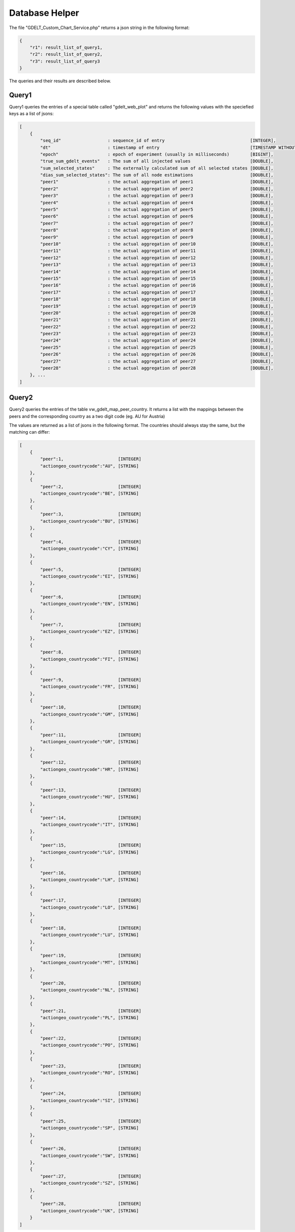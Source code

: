 Database Helper
***************

The file "GDELT_Custom_Chart_Service.php" returns a json string in the following format:

.. code-block:: json

    {
        "r1": result_list_of_query1,
        "r2": result_list_of_query2,
        "r3": result_list_of_query3
    }

The queries and their results are described below.

Query1
======

Query1 queries the entries of a special table called "gdelt_web_plot" and returns the following values with the speciefied keys as a list of jsons:

.. code-block:: json

    [
        {
            "seq_id"                  : sequence_id of entry                                 [INTEGER],
            "dt"                      : timestamp of entry                                   [TIMESTAMP WITHOUT TIMEZONE],
            "epoch"                   : epoch of experiment (usually in milliseconds)        [BIGINT],
            "true_sum_gdelt_events"   : The sum of all injected values                       [DOUBLE],
            "sum_selected_states"     : The externally calculated sum of all selected states [DOUBLE],
            "dias_sum_selected_states": The sum of all node estimations                      [DOUBLE],
            "peer1"                   : the actual aggregation of peer1                      [DOUBLE],
            "peer2"                   : the actual aggregation of peer2                      [DOUBLE],
            "peer3"                   : the actual aggregation of peer3                      [DOUBLE],
            "peer4"                   : the actual aggregation of peer4                      [DOUBLE],
            "peer5"                   : the actual aggregation of peer5                      [DOUBLE],
            "peer6"                   : the actual aggregation of peer6                      [DOUBLE],
            "peer7"                   : the actual aggregation of peer7                      [DOUBLE],
            "peer8"                   : the actual aggregation of peer8                      [DOUBLE],
            "peer9"                   : the actual aggregation of peer9                      [DOUBLE],
            "peer10"                  : the actual aggregation of peer10                     [DOUBLE],
            "peer11"                  : the actual aggregation of peer11                     [DOUBLE],
            "peer12"                  : the actual aggregation of peer12                     [DOUBLE],
            "peer13"                  : the actual aggregation of peer13                     [DOUBLE],
            "peer14"                  : the actual aggregation of peer14                     [DOUBLE],
            "peer15"                  : the actual aggregation of peer15                     [DOUBLE],
            "peer16"                  : the actual aggregation of peer16                     [DOUBLE],
            "peer17"                  : the actual aggregation of peer17                     [DOUBLE],
            "peer18"                  : the actual aggregation of peer18                     [DOUBLE],
            "peer19"                  : the actual aggregation of peer19                     [DOUBLE],
            "peer20"                  : the actual aggregation of peer20                     [DOUBLE],
            "peer21"                  : the actual aggregation of peer21                     [DOUBLE],
            "peer22"                  : the actual aggregation of peer22                     [DOUBLE],
            "peer23"                  : the actual aggregation of peer23                     [DOUBLE],
            "peer24"                  : the actual aggregation of peer24                     [DOUBLE],
            "peer25"                  : the actual aggregation of peer25                     [DOUBLE],
            "peer26"                  : the actual aggregation of peer26                     [DOUBLE],
            "peer27"                  : the actual aggregation of peer27                     [DOUBLE],
            "peer28"                  : the actual aggregation of peer28                     [DOUBLE],
        }, ...
    ]

Query2
======

Query2 queries the entries of the table vw_gdelt_map_peer_country. It returns a list with the mappings between the peers and the corresponding country as a two digit code (eg. AU for Austria)

The values are returned as a list of jsons in the following format. The countries should always stay the same, but the matching can differ:

.. code-block:: json

    [
        {
            "peer":1,                     [INTEGER]
            "actiongeo_countrycode":"AU", [STRING]
        },
        {
            "peer":2,                     [INTEGER]
            "actiongeo_countrycode":"BE", [STRING]
        },
        {
            "peer":3,                     [INTEGER]
            "actiongeo_countrycode":"BU", [STRING]
        },
        {
            "peer":4,                     [INTEGER]
            "actiongeo_countrycode":"CY", [STRING]
        },
        {
            "peer":5,                     [INTEGER]
            "actiongeo_countrycode":"EI", [STRING]
        },
        {
            "peer":6,                     [INTEGER]
            "actiongeo_countrycode":"EN", [STRING]
        },
        {
            "peer":7,                     [INTEGER]
            "actiongeo_countrycode":"EZ", [STRING]
        },
        {
            "peer":8,                     [INTEGER]
            "actiongeo_countrycode":"FI", [STRING]
        },
        {
            "peer":9,                     [INTEGER]
            "actiongeo_countrycode":"FR", [STRING]
        },
        {
            "peer":10,                    [INTEGER]
            "actiongeo_countrycode":"GM", [STRING]
        },
        {
            "peer":11,                    [INTEGER]
            "actiongeo_countrycode":"GR", [STRING]
        },
        {
            "peer":12,                    [INTEGER]
            "actiongeo_countrycode":"HR", [STRING]
        },
        {
            "peer":13,                    [INTEGER]
            "actiongeo_countrycode":"HU", [STRING]
        },
        {
            "peer":14,                    [INTEGER]
            "actiongeo_countrycode":"IT", [STRING]
        },
        {
            "peer":15,                    [INTEGER]
            "actiongeo_countrycode":"LG", [STRING]
        },
        {
            "peer":16,                    [INTEGER]
            "actiongeo_countrycode":"LH", [STRING]
        },
        {
            "peer":17,                    [INTEGER]
            "actiongeo_countrycode":"LO", [STRING]
        },
        {
            "peer":18,                    [INTEGER]
            "actiongeo_countrycode":"LU", [STRING]
        },
        {
            "peer":19,                    [INTEGER]
            "actiongeo_countrycode":"MT", [STRING]
        },
        {
            "peer":20,                    [INTEGER]
            "actiongeo_countrycode":"NL", [STRING]
        },
        {
            "peer":21,                    [INTEGER]
            "actiongeo_countrycode":"PL", [STRING]
        },
        {
            "peer":22,                    [INTEGER]
            "actiongeo_countrycode":"PO", [STRING]
        },
        {
            "peer":23,                    [INTEGER]
            "actiongeo_countrycode":"RO", [STRING]
        },
        {
            "peer":24,                    [INTEGER]
            "actiongeo_countrycode":"SI", [STRING]
        },
        {
            "peer":25,                    [INTEGER]
            "actiongeo_countrycode":"SP", [STRING]
        },
        {
            "peer":26,                    [INTEGER]
            "actiongeo_countrycode":"SW", [STRING]
        },
        {
            "peer":27,                    [INTEGER]
            "actiongeo_countrycode":"SZ", [STRING]
        },
        {
            "peer":28,                    [INTEGER]
            "actiongeo_countrycode":"UK", [STRING]
        }
    ]

Query3
======

Query3 queries the gdelt_web_plot_history for the earliest entry and returnst that in a json list in the following way (the date is only an example and can differ):

.. code-block:: json

    [
        {
            "min": "2019-01-20 10:40:37.758339", [TIMESTAMP WITHOUT TIMEZONE]
        }
    ]
